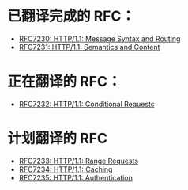 * 已翻译完成的 RFC：
- [[file:RFC7230.org][RFC7230: HTTP/1.1: Message Syntax and Routing]]
- [[file:RFC7231.org][RFC7231: HTTP/1.1: Semantics and Content]]

* 正在翻译的 RFC：
- [[file:RFC7232.org][RFC7232: HTTP/1.1: Conditional Requests]]

* 计划翻译的 RFC
- [[file:RFC7233.org][RFC7233: HTTP/1.1: Range Requests]]
- [[file:RFC7234.org][RFC7234: HTTP/1.1: Caching]]
- [[file:RFC7235.org][RFC7235: HTTP/1.1: Authentication]]
